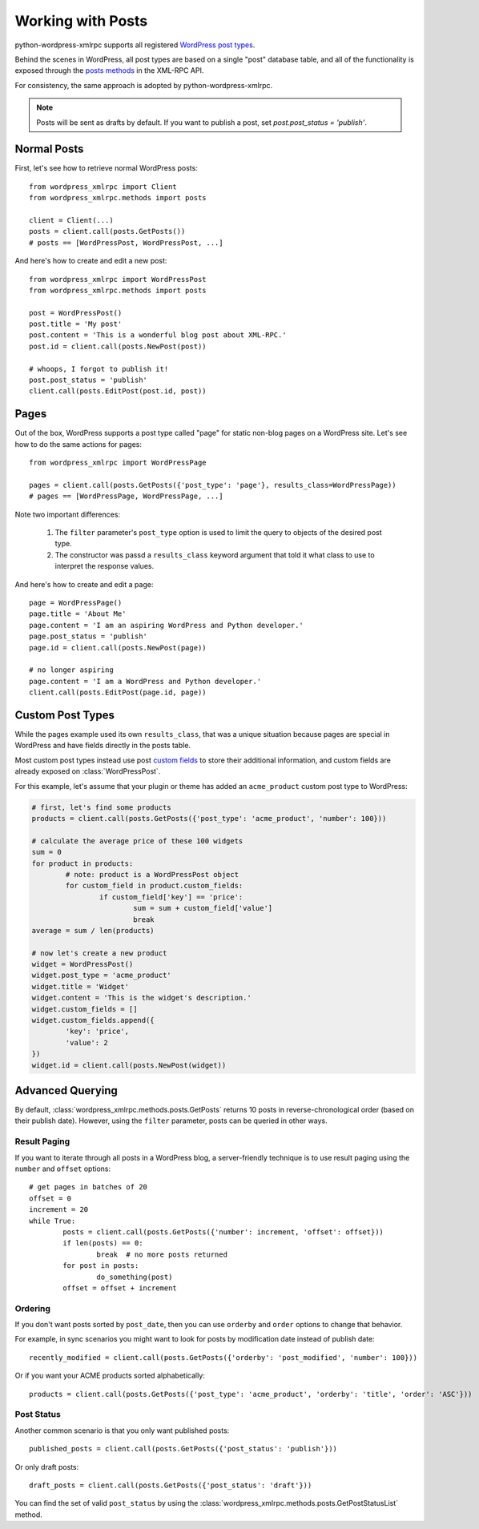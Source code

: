 Working with Posts
==============================

python-wordpress-xmlrpc supports all registered `WordPress post types`__.

__ http://codex.wordpress.org/Post_Types

Behind the scenes in WordPress, all post types are based on a single "post" database table, and all of the functionality is exposed through the `posts methods`__ in the XML-RPC API.

__ http://codex.wordpress.org/XML-RPC_WordPress_API/Posts

For consistency, the same approach is adopted by python-wordpress-xmlrpc.

.. note::

	Posts will be sent as drafts by default. If you want to publish a post, set `post.post_status = 'publish'`.

Normal Posts
------------

First, let's see how to retrieve normal WordPress posts::

	from wordpress_xmlrpc import Client
	from wordpress_xmlrpc.methods import posts

	client = Client(...)
	posts = client.call(posts.GetPosts())
	# posts == [WordPressPost, WordPressPost, ...]

And here's how to create and edit a new post::

	from wordpress_xmlrpc import WordPressPost
	from wordpress_xmlrpc.methods import posts

	post = WordPressPost()
	post.title = 'My post'
	post.content = 'This is a wonderful blog post about XML-RPC.'
	post.id = client.call(posts.NewPost(post))

	# whoops, I forgot to publish it!
	post.post_status = 'publish'
	client.call(posts.EditPost(post.id, post))

Pages
-----

Out of the box, WordPress supports a post type called "page" for static non-blog pages on a WordPress site. Let's see how to do the same actions for pages::

	from wordpress_xmlrpc import WordPressPage

	pages = client.call(posts.GetPosts({'post_type': 'page'}, results_class=WordPressPage))
	# pages == [WordPressPage, WordPressPage, ...]

Note two important differences:

	1. The ``filter`` parameter's ``post_type`` option is used to limit the query to objects of the desired post type.
	2. The constructor was passd a ``results_class`` keyword argument that told it what class to use to interpret the response values.

And here's how to create and edit a page::

	page = WordPressPage()
	page.title = 'About Me'
	page.content = 'I am an aspiring WordPress and Python developer.'
	page.post_status = 'publish'
	page.id = client.call(posts.NewPost(page))

	# no longer aspiring
	page.content = 'I am a WordPress and Python developer.'
	client.call(posts.EditPost(page.id, page))

Custom Post Types
-----------------

While the pages example used its own ``results_class``, that was a unique situation because pages are special in WordPress and have fields directly in the posts table. 

Most custom post types instead use post `custom fields`__ to store their additional information, and custom fields are already exposed on :class:`WordPressPost`.

__ http://codex.wordpress.org/Custom_Fields

For this example, let's assume that your plugin or theme has added an ``acme_product`` custom post type to WordPress:

.. code-block:: python

	# first, let's find some products
	products = client.call(posts.GetPosts({'post_type': 'acme_product', 'number': 100}))

	# calculate the average price of these 100 widgets
	sum = 0
	for product in products:
		# note: product is a WordPressPost object
		for custom_field in product.custom_fields:
			if custom_field['key'] == 'price':
				sum = sum + custom_field['value']
				break
	average = sum / len(products)

	# now let's create a new product
	widget = WordPressPost()
	widget.post_type = 'acme_product'
	widget.title = 'Widget'
	widget.content = 'This is the widget's description.'
	widget.custom_fields = []
	widget.custom_fields.append({
		'key': 'price',
		'value': 2
	})
	widget.id = client.call(posts.NewPost(widget))

Advanced Querying
-----------------

By default, :class:`wordpress_xmlrpc.methods.posts.GetPosts` returns 10 posts in reverse-chronological order (based on their publish date). However, using the ``filter`` parameter, posts can be queried in other ways.

Result Paging
~~~~~~~~~~~~~

If you want to iterate through all posts in a WordPress blog, a server-friendly technique is to use result paging using the ``number`` and ``offset`` options::

	# get pages in batches of 20
	offset = 0
	increment = 20
	while True:
		posts = client.call(posts.GetPosts({'number': increment, 'offset': offset}))
		if len(posts) == 0:
			break  # no more posts returned
		for post in posts:
			do_something(post)
		offset = offset + increment

Ordering
~~~~~~~~

If you don't want posts sorted by ``post_date``, then you can use ``orderby`` and ``order`` options to change that behavior.

For example, in sync scenarios you might want to look for posts by modification date instead of publish date::

	recently_modified = client.call(posts.GetPosts({'orderby': 'post_modified', 'number': 100}))

Or if you want your ACME products sorted alphabetically::

	products = client.call(posts.GetPosts({'post_type': 'acme_product', 'orderby': 'title', 'order': 'ASC'}))

Post Status
~~~~~~~~~~~

Another common scenario is that you only want published posts::

	published_posts = client.call(posts.GetPosts({'post_status': 'publish'}))

Or only draft posts::

	draft_posts = client.call(posts.GetPosts({'post_status': 'draft'}))

You can find the set of valid ``post_status`` by using the :class:`wordpress_xmlrpc.methods.posts.GetPostStatusList` method.
